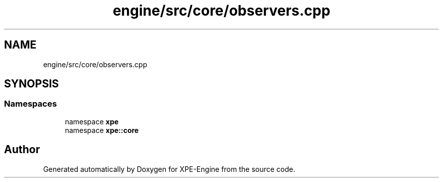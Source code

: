 .TH "engine/src/core/observers.cpp" 3 "Version 0.1" "XPE-Engine" \" -*- nroff -*-
.ad l
.nh
.SH NAME
engine/src/core/observers.cpp
.SH SYNOPSIS
.br
.PP
.SS "Namespaces"

.in +1c
.ti -1c
.RI "namespace \fBxpe\fP"
.br
.ti -1c
.RI "namespace \fBxpe::core\fP"
.br
.in -1c
.SH "Author"
.PP 
Generated automatically by Doxygen for XPE-Engine from the source code\&.
